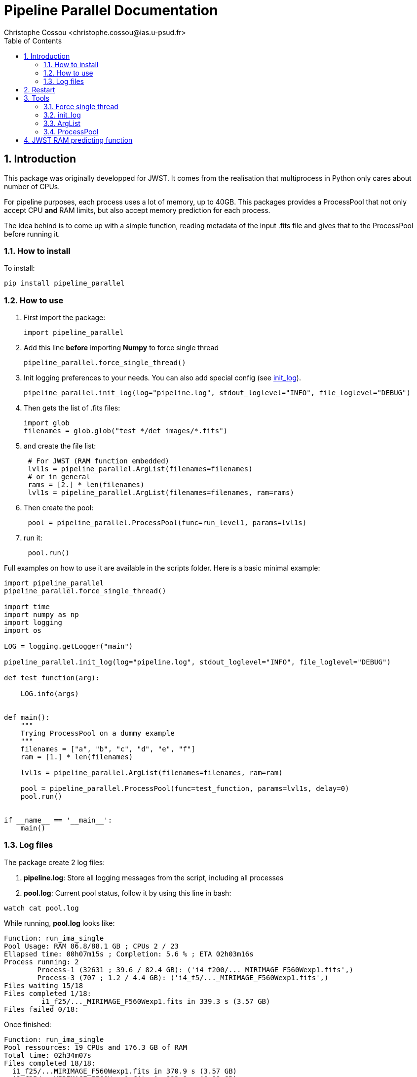= Pipeline Parallel Documentation
:author: Christophe Cossou <christophe.cossou@ias.u-psud.fr>
:sectnums:
:toc: left
:toclevels: 4
:encoding: utf-8
:lang: en
:numbered:
:source-language: python
:imagesdir:   doc

== Introduction

This package was originally developped for JWST. It comes from the realisation that multiprocess in Python only cares about number of CPUs.

For pipeline purposes, each process uses a lot of memory, up to 40GB. This packages provides a ProcessPool that not only accept CPU *and* RAM limits, but also accept memory prediction for each process.

The idea behind is to come up with a simple function, reading metadata of the input .fits file and gives that to the ProcessPool before running it.

=== How to install
To install:
[source]
----
pip install pipeline_parallel
----

=== How to use

. First import the package:
+
[source, python]
----
import pipeline_parallel
----
+
. Add this line [red]*before* importing *Numpy* to force single thread
+
[source, python]
----
pipeline_parallel.force_single_thread()
----
+
. Init logging preferences to your needs. You can also add special config (see <<init_log>>).
+
[source, python]
----
pipeline_parallel.init_log(log="pipeline.log", stdout_loglevel="INFO", file_loglevel="DEBUG")
----
+
. Then gets the list of .fits files:
+
[source,python]
----
import glob
filenames = glob.glob("test_*/det_images/*.fits")
----
+
. and create the file list:
+
[source,python]
----
 # For JWST (RAM function embedded)
 lvl1s = pipeline_parallel.ArgList(filenames=filenames)
 # or in general
 rams = [2.] * len(filenames)
 lvl1s = pipeline_parallel.ArgList(filenames=filenames, ram=rams)
----
+
. Then create the pool:
+
[source, python]
----
 pool = pipeline_parallel.ProcessPool(func=run_level1, params=lvl1s)
----
+
. run it:
+
[source,python]
----
 pool.run()
----
+


Full examples on how to use it are available in the scripts folder. Here is a basic minimal example:
[source, python]
----
import pipeline_parallel
pipeline_parallel.force_single_thread()

import time
import numpy as np
import logging
import os

LOG = logging.getLogger("main")

pipeline_parallel.init_log(log="pipeline.log", stdout_loglevel="INFO", file_loglevel="DEBUG")

def test_function(arg):

    LOG.info(args)


def main():
    """
    Trying ProcessPool on a dummy example
    """
    filenames = ["a", "b", "c", "d", "e", "f"]
    ram = [1.] * len(filenames)

    lvl1s = pipeline_parallel.ArgList(filenames=filenames, ram=ram)

    pool = pipeline_parallel.ProcessPool(func=test_function, params=lvl1s, delay=0)
    pool.run()


if __name__ == '__main__':
    main()

----

=== Log files
.The package create 2 log files:
. *pipeline.log*: Store all logging messages from the script, including all processes
. *pool.log*: Current pool status, follow it by using this line in bash:
[source, bash]
----
watch cat pool.log
----

While running, *pool.log* looks like:
[source]
----
Function: run_ima_single
Pool Usage: RAM 86.8/88.1 GB ; CPUs 2 / 23
Ellapsed time: 00h07m15s ; Completion: 5.6 % ; ETA 02h03m16s
Process running: 2
        Process-1 (32631 ; 39.6 / 82.4 GB): ('i4_f200/..._MIRIMAGE_F560Wexp1.fits',)
        Process-3 (707 ; 1.2 / 4.4 GB): ('i4_f5/..._MIRIMAGE_F560Wexp1.fits',)
Files waiting 15/18
Files completed 1/18:
         i1_f25/..._MIRIMAGE_F560Wexp1.fits in 339.3 s (3.57 GB)
Files failed 0/18:

----

Once finished:
[source]
----
Function: run_ima_single
Pool ressources: 19 CPUs and 176.3 GB of RAM
Total time: 02h34m07s
Files completed 18/18:
  i1_f25/...MIRIMAGE_F560Wexp1.fits in 370.9 s (3.57 GB)
  i2_f25/...MIRIMAGE_F560Wexp1.fits in 892.8 s (6.08 GB)
  i4_f25/...MIRIMAGE_F560Wexp1.fits in 1063.7 s (11.34 GB)
  i4_f5/...MIRIMAGE_F560Wexp1.fits in 582.2 s (3.16 GB)
  ...
Files failed 0/18:
----

[[restart]]
== Restart
Since v1.0.0, restart is available. A file *pool.restart* is created in the current working directory.
If this exist in the current worlking directory when running a *ProcessPool*, the list of parameters of that
pool is ignored, and the one in the *pool.restart* is taken instead. Internally, this file is a pickle file to
accept parameters from all possible types (and not just strings).

NOTE: *pool.restart* is overwritten every time a pool is launched in that directory. Make a copy if you want
to keep a version of that file.

== Tools

=== Force single thread
The goal is to prevent numpy from launching threads when he feels like it.

IMPORTANT: you must use this fonction before importing Numpy, else
he'll completely ignore it.


Python, and Numpy in particular, will launch several threads when available, to try and speed up calculations.
While it would seem a good idea in general, it sometimes will be problematic.

In the particular case of a parallel setup, this become a horrible idea because each process will launch as many threads as possible
without accouting for other processes on the same machine. Let's say you have a 12 cores machine. You launch 12 processes in parallel,
each python process will launch 12 threads, because, why not? You end up with 144 threads and a machine with a 1.4 millions
context switches per second, freezing the computer and turning a 8 minutes calculus into a multi-hour ogre.


[source, python]
----
pipeline_parallel.force_single_thread()
----

[[init_log]]
=== init_log

[source, python]
----
pipeline_parallel.init_log(log="pipeline.log", stdout_loglevel="INFO", file_loglevel="DEBUG")
----

.parameters:
* `log`: filename where to store logs. By default "pipeline.log"
* `stdout_loglevel`: log level for standard output (ERROR, WARNING, INFO, DEBUG)
* `file_loglevel`: log level for log file (ERROR, WARNING, INFO, DEBUG)
* [optional] `extra_config`: Set of extra properties to be added to the dict_config for logging

=== ArgList
* `filenames` (list(args)): Each element of that list will be passed to your function as *args*. I use it to pass a list of files
* [optional] `ram` (list(float)): For each file, the expected RAM consumption (upper limit)
            If not given, will launch the "get_jwst_miri_expected_ram" function to estimate it (valid for JWST 1B data)

=== ProcessPool
[source, python]
----
 pool = pipeline_parallel.ProcessPool(func=run_level1, params=lvl1s)
----
* `func` (Python function): Function to be launched in parallel
* `params` (ArgList): list of parameters for each process to launch
* [optional] `cpu`: Number of CPU allowed (by default, all but one of them)
* [optional] `ram`: RAM allowed [GB] (by default total minus a RAM_SAFETY value
* [optional] `delay`: [optional] Number of seconds (by default, 2 seconds) between two consecutive process launches.
              A non-zero value prevent freeze due to all processes initializing at once

*ProcessPool* accept restart (if some file failed, where on queue or running when the pool stopped). Launch the same
pool in the same folder for a restart, the list of parameters will be ignored and the one from the restart file taken instead.
For more info see Section <<restart>>.

== JWST RAM predicting function
Embedded in the package is a function designed to estimate the amount of RAM needed by the pipeline,
depending on characteristics of the input .fits file.

Right now, this only works for MIRI level 1 data. Level 1 data is by
far the most greedy type of pipeline there is, in terms of memory. We approximate the
pipeline to level 1 only as a crude estimate.

This function is derived from data obtained with the pipeline v7.1 (package v0.9.6):
[latexmath]
+++++++++++++
RAM (GB) = 0.1 * \mathrm{n_{groups}} * \mathrm{n_{ints}} + 2.4
+++++++++++++

.Data point vs fitting function for memory needed by JWST pipeline
image::JWST_ram_prediction.png[]

The script uses data from *mem_profile.log*. Data is extracted from log file *pool.log* via the script `extract_log_data.py`, aggregated from past runs.